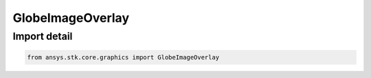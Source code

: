 GlobeImageOverlay
=================

.. py:class:: ansys.stk.core.graphics.GlobeImageOverlay

   Bases: :py:class:`~ansys.stk.core.graphics.IGlobeImageOverlay`, :py:class:`~ansys.stk.core.graphics.IGlobeOverlay`

   A globe overlay that shows an image.

.. py:currentmodule:: GlobeImageOverlay


Import detail
-------------

.. code-block:: python

    from ansys.stk.core.graphics import GlobeImageOverlay



